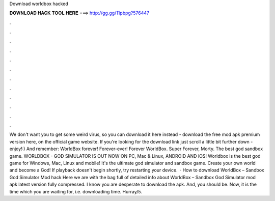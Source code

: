 Download worldbox hacked

𝐃𝐎𝐖𝐍𝐋𝐎𝐀𝐃 𝐇𝐀𝐂𝐊 𝐓𝐎𝐎𝐋 𝐇𝐄𝐑𝐄 ===> http://gg.gg/11pbpg?576447

.

.

.

.

.

.

.

.

.

.

.

.

We don't want you to get some weird virus, so you can download it here instead - download the free mod apk premium version here, on the official game website. If you're looking for the download link just scroll a little bit further down - enjoy!:) And remember: WorldBox forever! Forever-ever! Forever WorldBox. Super  Forever, Morty. The best god sandbox game. WORLDBOX - GOD SIMULATOR IS OUT NOW ON PC, Mac & Linux, ANDROID AND iOS! Worldbox is the best god game for Windows, Mac, Linux and mobile! It's the ultimate god simulator and sandbox game. Create your own world and become a God! If playback doesn't begin shortly, try restarting your device.  · How to download WorldBox – Sandbox God Simulator Mod hack Here we are with the bag full of detailed info about WorldBox – Sandbox God Simulator mod apk latest version fully compressed. I know you are desperate to download the apk. And, you should be. Now, it is the time which you are waiting for, i.e. downloading time. Hurray/5.